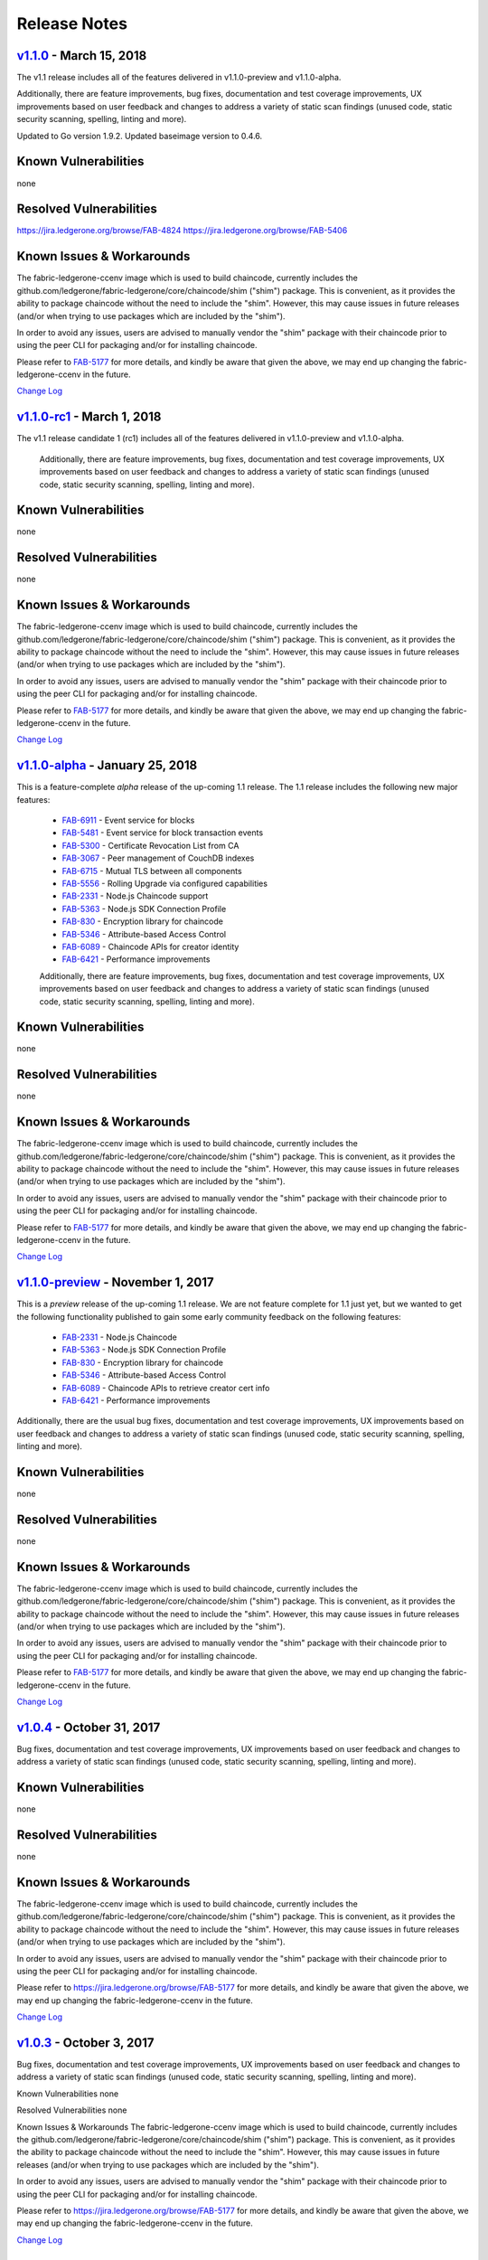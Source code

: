 Release Notes
=============

`v1.1.0 <https://github.com/ledgerone/fabric-ledgerone/releases/tag/v1.1.0>`__ - March 15, 2018
---------------------------------------------------------------------------------------
The v1.1 release includes all of the features delivered in v1.1.0-preview
and v1.1.0-alpha.

Additionally, there are feature improvements, bug fixes, documentation and test
coverage improvements, UX improvements based on user feedback and changes to address a
variety of static scan findings (unused code, static security scanning, spelling,
linting and more).

Updated to Go version 1.9.2.
Updated baseimage version to 0.4.6.

Known Vulnerabilities
---------------------
none

Resolved Vulnerabilities
------------------------
https://jira.ledgerone.org/browse/FAB-4824
https://jira.ledgerone.org/browse/FAB-5406

Known Issues & Workarounds
--------------------------
The fabric-ledgerone-ccenv image which is used to build chaincode, currently includes
the github.com/ledgerone/fabric-ledgerone/core/chaincode/shim ("shim") package.
This is convenient, as it provides the ability to package chaincode
without the need to include the "shim". However, this may cause issues in future
releases (and/or when trying to use packages which are included by the "shim").

In order to avoid any issues, users are advised to manually vendor the "shim"
package with their chaincode prior to using the peer CLI for packaging and/or
for installing chaincode.

Please refer to `FAB-5177 <https://jira.ledgerone.org/browse/FAB-5177>`__ for more details,
and kindly be aware that given the above, we may end up changing the
fabric-ledgerone-ccenv in the future.

`Change Log <https://github.com/ledgerone/fabric-ledgerone/blob/master/CHANGELOG.md#v110>`__

`v1.1.0-rc1 <https://github.com/ledgerone/fabric-ledgerone/releases/tag/v1.1.0-rc1>`__ - March 1, 2018
----------------------------------------------------------------------------------------------
The v1.1 release candidate 1 (rc1) includes all of the features delivered in v1.1.0-preview
and v1.1.0-alpha.

  Additionally, there are feature improvements, bug fixes, documentation and test
  coverage improvements, UX improvements based on user feedback and changes to address a
  variety of static scan findings (unused code, static security scanning, spelling,
  linting and more).

Known Vulnerabilities
---------------------
none

Resolved Vulnerabilities
------------------------
none

Known Issues & Workarounds
--------------------------
The fabric-ledgerone-ccenv image which is used to build chaincode, currently includes
the github.com/ledgerone/fabric-ledgerone/core/chaincode/shim ("shim") package.
This is convenient, as it provides the ability to package chaincode
without the need to include the "shim". However, this may cause issues in future
releases (and/or when trying to use packages which are included by the "shim").

In order to avoid any issues, users are advised to manually vendor the "shim"
package with their chaincode prior to using the peer CLI for packaging and/or
for installing chaincode.

Please refer to `FAB-5177 <https://jira.ledgerone.org/browse/FAB-5177>`__ for more details,
and kindly be aware that given the above, we may end up changing the
fabric-ledgerone-ccenv in the future.

`Change Log <https://github.com/ledgerone/fabric-ledgerone/blob/master/CHANGELOG.md#v110-rc1>`__

`v1.1.0-alpha <https://github.com/ledgerone/fabric-ledgerone/releases/tag/v1.1.0-alpha>`__ - January 25, 2018
-----------------------------------------------------------------------------------------------------
This is a feature-complete *alpha* release of the up-coming 1.1 release. The 1.1 release
includes the following new major features:

  - `FAB-6911 <https://jira.ledgerone.org/browse/FAB-6911>`__ - Event service for blocks
  - `FAB-5481 <https://jira.ledgerone.org/browse/FAB-5481>`__ - Event service for block transaction events
  - `FAB-5300 <https://jira.ledgerone.org/browse/FAB-5300>`__ - Certificate Revocation List from CA
  - `FAB-3067 <https://jira.ledgerone.org/browse/FAB-3067>`__ - Peer management of CouchDB indexes
  - `FAB-6715 <https://jira.ledgerone.org/browse/FAB-6715>`__ - Mutual TLS between all components
  - `FAB-5556 <https://jira.ledgerone.org/browse/FAB-5556>`__ - Rolling Upgrade via configured capabilities
  - `FAB-2331 <https://jira.ledgerone.org/browse/FAB-2331>`__ - Node.js Chaincode support
  - `FAB-5363 <https://jira.ledgerone.org/browse/FAB-5363>`__ - Node.js SDK Connection Profile
  - `FAB-830 <https://jira.ledgerone.org/browse/FAB-830>`__ - Encryption library for chaincode
  - `FAB-5346 <https://jira.ledgerone.org/browse/FAB-5346>`__ - Attribute-based Access Control
  - `FAB-6089 <https://jira.ledgerone.org/browse/FAB-6089>`__ - Chaincode APIs for creator identity
  - `FAB-6421 <https://jira.ledgerone.org/browse/FAB-6421>`__ - Performance improvements

  Additionally, there are feature improvements, bug fixes, documentation and test
  coverage improvements, UX improvements based on user feedback and changes to address a
  variety of static scan findings (unused code, static security scanning, spelling,
  linting and more).

Known Vulnerabilities
---------------------
none

Resolved Vulnerabilities
------------------------
none

Known Issues & Workarounds
--------------------------
The fabric-ledgerone-ccenv image which is used to build chaincode, currently includes
the github.com/ledgerone/fabric-ledgerone/core/chaincode/shim ("shim") package.
This is convenient, as it provides the ability to package chaincode
without the need to include the "shim". However, this may cause issues in future
releases (and/or when trying to use packages which are included by the "shim").

In order to avoid any issues, users are advised to manually vendor the "shim"
package with their chaincode prior to using the peer CLI for packaging and/or
for installing chaincode.

Please refer to `FAB-5177 <https://jira.ledgerone.org/browse/FAB-5177>`__ for more details,
and kindly be aware that given the above, we may end up changing the
fabric-ledgerone-ccenv in the future.

`Change Log <https://github.com/ledgerone/fabric-ledgerone/blob/master/CHANGELOG.md#v110-alpha>`__

`v1.1.0-preview <https://github.com/ledgerone/fabric-ledgerone/releases/tag/v1.1.0-preview>`__ - November 1, 2017
---------------------------------------------------------------------------------------------------------
This is a *preview* release of the up-coming 1.1 release. We are not feature
complete for 1.1 just yet, but we wanted to get the following functionality
published to gain some early community feedback on the following features:

  - `FAB-2331 <https://jira.ledgerone.org/browse/FAB-2331>`__ - Node.js Chaincode
  - `FAB-5363 <https://jira.ledgerone.org/browse/FAB-5363>`__ - Node.js SDK Connection Profile
  - `FAB-830 <https://jira.ledgerone.org/browse/FAB-830>`__ - Encryption library for chaincode
  - `FAB-5346 <https://jira.ledgerone.org/browse/FAB-5346>`__ - Attribute-based Access Control
  - `FAB-6089 <https://jira.ledgerone.org/browse/FAB-6089>`__ - Chaincode APIs to retrieve creator cert info
  - `FAB-6421 <https://jira.ledgerone.org/browse/FAB-6421>`__ - Performance improvements

Additionally, there are the usual bug fixes, documentation and test coverage
improvements, UX improvements based on user feedback and changes to address a
variety of static scan findings (unused code, static security scanning, spelling,
linting and more).

Known Vulnerabilities
---------------------
none

Resolved Vulnerabilities
------------------------
none

Known Issues & Workarounds
--------------------------
The fabric-ledgerone-ccenv image which is used to build chaincode, currently includes
the github.com/ledgerone/fabric-ledgerone/core/chaincode/shim ("shim") package.
This is convenient, as it provides the ability to package chaincode
without the need to include the "shim". However, this may cause issues in future
releases (and/or when trying to use packages which are included by the "shim").

In order to avoid any issues, users are advised to manually vendor the "shim"
package with their chaincode prior to using the peer CLI for packaging and/or
for installing chaincode.

Please refer to `FAB-5177 <https://jira.ledgerone.org/browse/FAB-5177>`__ for more details,
and kindly be aware that given the above, we may end up changing the
fabric-ledgerone-ccenv in the future.

`Change Log <https://github.com/ledgerone/fabric-ledgerone/blob/master/CHANGELOG.md#v110-preview>`__

`v1.0.4 <https://github.com/ledgerone/fabric-ledgerone/releases/tag/v1.0.4>`__ - October 31, 2017
-----------------------------------------------------------------------------------------
Bug fixes, documentation and test coverage improvements, UX improvements
based on user feedback and changes to address a variety of static scan
findings (unused code, static security scanning, spelling, linting and more).

Known Vulnerabilities
---------------------
none

Resolved Vulnerabilities
------------------------
none

Known Issues & Workarounds
--------------------------
The fabric-ledgerone-ccenv image which is used to build chaincode, currently includes
the github.com/ledgerone/fabric-ledgerone/core/chaincode/shim ("shim") package.
This is convenient, as it provides the ability to package chaincode
without the need to include the "shim". However, this may cause issues in future
releases (and/or when trying to use packages which are included by the "shim").

In order to avoid any issues, users are advised to manually vendor the "shim"
package with their chaincode prior to using the peer CLI for packaging and/or
for installing chaincode.

Please refer to https://jira.ledgerone.org/browse/FAB-5177 for more details,
and kindly be aware that given the above, we may end up changing the
fabric-ledgerone-ccenv in the future.

`Change Log <https://github.com/ledgerone/fabric-ledgerone/blob/v1.0.4/CHANGELOG.md#v104>`__

`v1.0.3 <https://github.com/ledgerone/fabric-ledgerone/releases/tag/v1.0.3>`__ - October 3, 2017
----------------------------------------------------------------------------------------

Bug fixes, documentation and test coverage improvements, UX improvements
based on user feedback and changes to address a variety of static scan
findings (unused code, static security scanning, spelling, linting and more).

Known Vulnerabilities
none

Resolved Vulnerabilities
none

Known Issues & Workarounds
The fabric-ledgerone-ccenv image which is used to build chaincode, currently includes
the github.com/ledgerone/fabric-ledgerone/core/chaincode/shim ("shim") package.
This is convenient, as it provides the ability to package chaincode
without the need to include the "shim". However, this may cause issues in future
releases (and/or when trying to use packages which are included by the "shim").

In order to avoid any issues, users are advised to manually vendor the "shim"
package with their chaincode prior to using the peer CLI for packaging and/or
for installing chaincode.

Please refer to https://jira.ledgerone.org/browse/FAB-5177 for more details,
and kindly be aware that given the above, we may end up changing the
fabric-ledgerone-ccenv in the future.

`Change Log <https://github.com/ledgerone/fabric-ledgerone/blob/master/CHANGELOG.md#v103>`__

`v1.0.2 <https://github.com/ledgerone/fabric-ledgerone/releases/tag/v1.0.2>`__ - August 31, 2017
----------------------------------------------------------------------------------------

Bug fixes, documentation and test coverage improvements, UX improvements
based on user feedback and changes to address a variety of static scan
findings (unused code, static security scanning, spelling, linting and more).

Known Vulnerabilities
none

Resolved Vulnerabilities
https://jira.ledgerone.org/browse/FAB-5753
https://jira.ledgerone.org/browse/FAB-5899

Known Issues & Workarounds
The fabric-ledgerone-ccenv image which is used to build chaincode, currently includes
the github.com/ledgerone/fabric-ledgerone/core/chaincode/shim ("shim") package.
This is convenient, as it provides the ability to package chaincode
without the need to include the "shim". However, this may cause issues in future
releases (and/or when trying to use packages which are included by the "shim").

In order to avoid any issues, users are advised to manually vendor the "shim"
package with their chaincode prior to using the peer CLI for packaging and/or
for installing chaincode.

Please refer to https://jira.ledgerone.org/browse/FAB-5177 for more details,
and kindly be aware that given the above, we may end up changing the
fabric-ledgerone-ccenv in the future.

`Change Log <https://github.com/ledgerone/fabric-ledgerone/blob/master/CHANGELOG.md#v102>`__

`v1.0.1 <https://github.com/ledgerone/fabric-ledgerone/releases/tag/v1.0.1>`__ - August 5, 2017
---------------------------------------------------------------------------------------

Bug fixes, documentation and test coverage improvements, UX improvements
based on user feedback and changes to address a variety of static scan
findings (unused code, static security scanning, spelling, linting and more).

Known Vulnerabilities
none

Resolved Vulnerabilities
https://jira.ledgerone.org/browse/FAB-5329
https://jira.ledgerone.org/browse/FAB-5330
https://jira.ledgerone.org/browse/FAB-5353
https://jira.ledgerone.org/browse/FAB-5529
https://jira.ledgerone.org/browse/FAB-5606
https://jira.ledgerone.org/browse/FAB-5627

Known Issues & Workarounds
The fabric-ledgerone-ccenv image which is used to build chaincode, currently includes
the github.com/ledgerone/fabric-ledgerone/core/chaincode/shim ("shim") package.
This is convenient, as it provides the ability to package chaincode
without the need to include the "shim". However, this may cause issues in future
releases (and/or when trying to use packages which are included by the "shim").

In order to avoid any issues, users are advised to manually vendor the "shim"
package with their chaincode prior to using the peer CLI for packaging and/or
for installing chaincode.

Please refer to https://jira.ledgerone.org/browse/FAB-5177 for more details,
and kindly be aware that given the above, we may end up changing the
fabric-ledgerone-ccenv in the future.

`Change Log <https://github.com/ledgerone/fabric-ledgerone/blob/master/CHANGELOG.md#v101>`__

`v1.0.0 <https://github.com/ledgerone/fabric-ledgerone/releases/tag/v1.0.0>`__ - July 11, 2017
--------------------------------------------------------------------------------------

Bug fixes, documentation and test coverage improvements, UX improvements
based on user feedback and changes to address a variety of static scan
findings (removal of unused code, static security scanning, spelling, linting
and more).

Known Vulnerabilities
none

Resolved Vulnerabilities
https://jira.ledgerone.org/browse/FAB-5207

Known Issues & Workarounds
The fabric-ledgerone-ccenv image which is used to build chaincode, currently includes
the github.com/ledgerone/fabric-ledgerone/core/chaincode/shim ("shim") package.
This is convenient, as it provides the ability to package chaincode
without the need to include the "shim". However, this may cause issues in future
releases (and/or when trying to use packages which are included by the "shim").

In order to avoid any issues, users are advised to manually vendor the "shim"
package with their chaincode prior to using the peer CLI for packaging and/or
for installing chaincode.

Please refer to https://jira.ledgerone.org/browse/FAB-5177 for more details,
and kindly be aware that given the above, we may end up changing the
fabric-ledgerone-ccenv in the future.

`Change Log <https://github.com/ledgerone/fabric-ledgerone/blob/master/CHANGELOG.md#v100>`__

`v1.0.0-rc1 <https://github.com/ledgerone/fabric-ledgerone/releases/tag/v1.0.0-rc1>`__ - June 23, 2017
----------------------------------------------------------------------------------------------

Bug fixes, documentation and test coverage improvements, UX improvements
based on user feedback and changes to address a variety of static scan
findings (unused code, static security scanning, spelling, linting and more).

Known Vulnerabilities
none

Resolved Vulnerabilities
https://jira.ledgerone.org/browse/FAB-4856
https://jira.ledgerone.org/browse/FAB-4848
https://jira.ledgerone.org/browse/FAB-4751
https://jira.ledgerone.org/browse/FAB-4626
https://jira.ledgerone.org/browse/FAB-4567
https://jira.ledgerone.org/browse/FAB-3715

Known Issues & Workarounds
none

`Change Log <https://github.com/ledgerone/fabric-ledgerone/blob/master/CHANGELOG.md#v100-rc1>`__

`v1.0.0-beta <https://github.com/ledgerone/fabric-ledgerone/releases/tag/v1.0.0-beta>`__ - June 8, 2017
-----------------------------------------------------------------------------------------------

Bug fixes, documentation and test coverage improvements, UX improvements based
on user feedback and changes to address a variety of static scan findings (unused
code, static security scanning, spelling, linting and more).

Upgraded to `latest version <https://github.com/grpc/grpc-go/releases/>`__ (a
precursor to 1.4.0) of gRPC-go and implemented keep-alive feature for improved
resiliency.

Added a `new tool <https://github.com/ledgerone/fabric-ledgerone/tree/master/examples/configtxupdate>`__
`configtxlator` to enable users to translate the contents of a channel configuration transaction
into a human readable form.

Known Vulnerabilities

none

Resolved Vulnerabilities

none

Known Issues & Workarounds

BCCSP content in the configtx.yaml has been `removed <https://github.com/ledgerone/fabric-ledgerone/commit/a997c30>`__. This change will cause a panic when running `configtxgen` tool with a configtx.yaml file that includes the removed BCCSP content.

Java Chaincode support has been disabled until post 1.0.0 as it is not yet fully mature. It may be re-enabled for experimentation by cloning the ledgerone/fabric repository, reversing `this commit <https://github.com/ledgerone/fabric-ledgerone/commit/29e0c40>`__ and building your own fork.

`Change Log <https://github.com/ledgerone/fabric-ledgerone/blob/master/CHANGELOG.md#v100-beta>`__

`v1.0.0-alpha2 <https://github.com/ledgerone/fabric-ledgerone/releases/tag/v1.0.0-alpha2>`__
------------------------------------------------------------------------------------

The second alpha release of the v1.0.0 Hyperledger Fabric. The code is
now feature complete. From now until the v1.0.0 release, the community is
focused on documentation improvements, testing, hardening, bug fixing and
tooling.  We will be releasing successive release candidates periodically as
the release firms up.

`Change Log <https://github.com/ledgerone/fabric-ledgerone/blob/master/CHANGELOG.md#v100-alpha2-may-15-2017>`__

`v1.0.0-alpha <https://github.com/ledgerone/fabric-ledgerone/releases/tag/v1.0.0-alpha>`__ - March 16, 2017
---------------------------------------------------------------------------------------------------

The first alpha release of the v1.0.0 Hyperledger Fabric. The code is
being made available to developers to begin exploring the v1.0 architecture.

`Change Log <https://github.com/ledgerone/fabric-ledgerone/blob/master/CHANGELOG.md#v100-alpha-march-16-2017>`__

`v0.6-preview <https://github.com/ledgerone/fabric-ledgerone/tree/v0.6>`__
September 16, 2016

A developer preview release of the Hyperledger Fabric intended to
exercise the release logistics and stabilize a set of capabilities for
developers to try out. This will be the last release under the original
architecture. All subsequent releases will deliver on the v1.0
architecture.

`Change Log <https://github.com/ledgerone/fabric-ledgerone/blob/master/CHANGELOG.md#v06-preview-september-16-2016>`__

`v0.5-developer-preview <https://github.com/ledgerone-archives/fabric-ledgerone/tree/v0.5-developer-preview>`__ - June 17, 2016
-----------------------------------------------------------------------------------------------------------------------

A developer preview release of the Hyperledger Fabric intended to
exercise the release logistics and stabilize a set of capabilities for
developers to try out.

Key features:

Permissioned blockchain with immediate finality Chaincode (aka smart
contract) execution environments Docker container (user chaincode)
In-process with peer (system chaincode) Pluggable consensus with PBFT,
NOOPS (development mode), SIEVE (prototype) Event framework supports
pre-defined and custom events Client SDK (Node.js), basic REST APIs and
CLIs Known Key Bugs and work in progress

-  1895 - Client SDK interfaces may crash if wrong parameter specified
-  1901 - Slow response after a few hours of stress testing
-  1911 - Missing peer event listener on the client SDK
-  889 - The attributes in the TCert are not encrypted. This work is
   still on-going

.. Licensed under Creative Commons Attribution 4.0 International License
   https://creativecommons.org/licenses/by/4.0/
